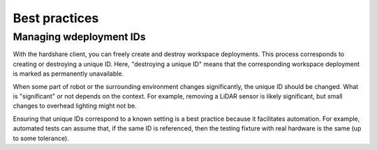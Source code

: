 Best practices
==============

Managing wdeployment IDs
------------------------

With the hardshare client, you can freely create and destroy workspace
deployments. This process corresponds to creating or destroying a unique ID.
Here, "destroying a unique ID" means that the corresponding workspace deployment
is marked as permanently unavailable.

When some part of robot or the surrounding environment changes significantly,
the unique ID should be changed.  What is "significant" or not depends on the
context. For example, removing a LiDAR sensor is likely significant, but small
changes to overhead lighting might not be.

Ensuring that unique IDs correspond to a known setting is a best practice
because it facilitates automation. For example, automated tests can assume that,
if the same ID is referenced, then the testing fixture with real hardware is the
same (up to some tolerance).
